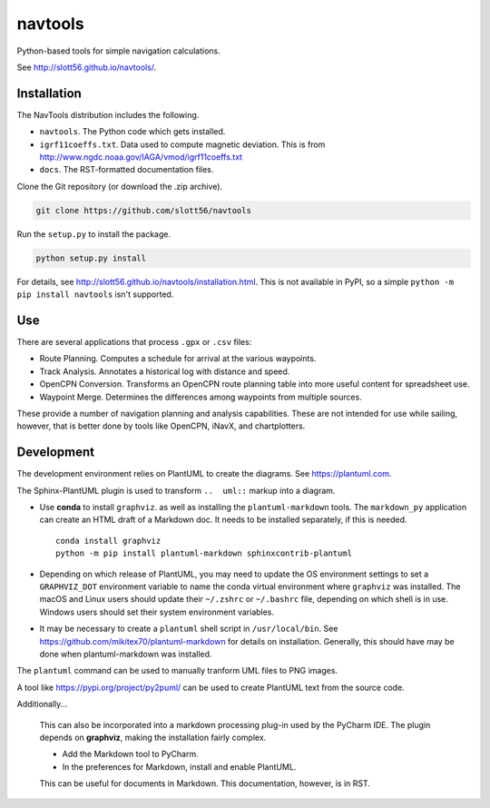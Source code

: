 ############
navtools
############

Python-based tools for simple navigation calculations.

See http://slott56.github.io/navtools/.

Installation
============

The NavTools distribution includes the following.

-   ``navtools``. The Python code which gets installed.

-   ``igrf11coeffs.txt``. Data used to compute magnetic deviation.
    This is from http://www.ngdc.noaa.gov/IAGA/vmod/igrf11coeffs.txt

-   ``docs``.  The RST-formatted documentation files.

Clone the Git repository (or download the .zip archive).

..  code-block:: bash

    git clone https://github.com/slott56/navtools

Run the ``setup.py`` to install the package.

..  code-block:: bash

    python setup.py install

For details, see http://slott56.github.io/navtools/installation.html.
This is not available in PyPI, so a simple ``python -m pip install navtools`` isn't supported.

Use
====

There are several applications that process ``.gpx`` or ``.csv``
files:

-   Route Planning.
    Computes a schedule for arrival at the various waypoints.

-   Track Analysis.
    Annotates a historical log with distance and speed.

-   OpenCPN Conversion.
    Transforms an OpenCPN route planning table into
    more useful content for spreadsheet use.

-   Waypoint Merge.
    Determines the differences among waypoints from multiple sources.

These provide a number of navigation planning and analysis capabilities.
These are not intended for use while sailing, however, that is better
done by tools like OpenCPN, iNavX, and chartplotters.

Development
============

The development environment relies on PlantUML to create the diagrams.
See https://plantuml.com.

The Sphinx-PlantUML plugin is used to transform ``..  uml::`` markup into a diagram.

- Use **conda** to install ``graphviz``. as well as installing the ``plantuml-markdown`` tools.
  The ``markdown_py`` application can create an HTML draft of a Markdown doc.
  It needs to be installed separately, if this is needed.

  ::

      conda install graphviz
      python -m pip install plantuml-markdown sphinxcontrib-plantuml

-   Depending on which release of PlantUML, you may need to
    update the OS environment settings to set a ``GRAPHVIZ_DOT`` environment variable
    to name the conda virtual environment where ``graphviz`` was installed.
    The macOS and Linux users should update their ``~/.zshrc`` or ``~/.bashrc`` file, depending on which shell is in use.
    Windows users should set their system environment variables.

-   It may be necessary to create a ``plantuml`` shell script in ``/usr/local/bin``.
    See https://github.com/mikitex70/plantuml-markdown for details on installation.
    Generally, this should have may be done when plantuml-markdown was installed.

The ``plantuml`` command can be used to manually tranform UML files to PNG images.

A tool like https://pypi.org/project/py2puml/ can be used to create PlantUML text
from the source code.

Additionally...

    This can also be incorporated into a markdown processing plug-in used by the PyCharm IDE.
    The plugin depends on **graphviz**, making the installation fairly complex.

    - Add the Markdown tool to PyCharm.

    - In the preferences for Markdown, install and enable PlantUML.

    This can be useful for documents in Markdown. This documentation, however, is in RST.
